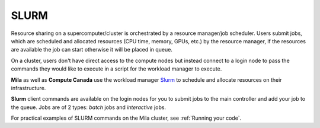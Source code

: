 .. highlight:: bash

.. _slurmpage:

SLURM
-----

Resource sharing on a supercomputer/cluster is orchestrated by a resource
manager/job scheduler.  Users submit jobs, which are scheduled and allocated
resources (CPU time, memory, GPUs, etc.) by the resource manager, if the
resources are available the job can start otherwise it will be placed in queue.

On a cluster, users don't have direct access to the compute nodes but instead
connect to a login node to pass the commands they would like to execute in a
script for the workload manager to execute.

**Mila** as well as **Compute Canada** use the workload manager `Slurm
<https://slurm.schedmd.com/documentation.html>`_ to schedule and allocate
resources on their infrastructure.

**Slurm** client commands are available on the login nodes for you to submit
jobs to the main controller and add your job to the queue. Jobs are of 2 types:
*batch* jobs and *interactive* jobs.

For practical examples of SLURM commands on the Mila cluster, see :ref:`Running
your code`.
